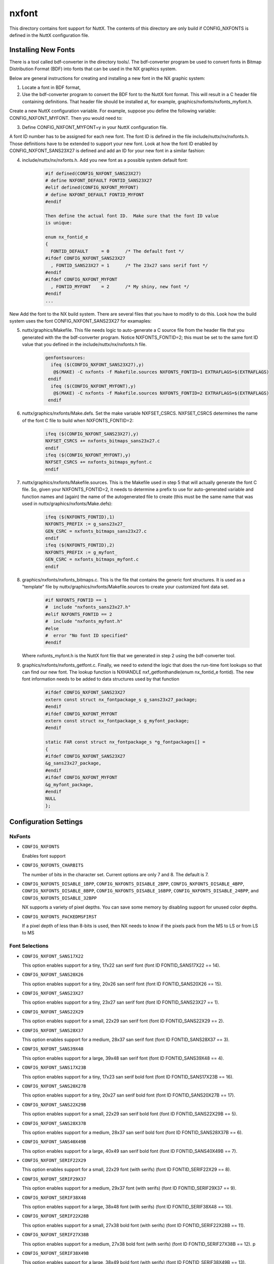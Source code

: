 ======
nxfont
======

This directory contains font support for NuttX.  The contents of this directory
are only build if CONFIG_NXFONTS is defined in the NuttX configuration file.

Installing New Fonts
====================

There is a tool called bdf-converter in the directory tools/.  The bdf-converter
program be used to convert fonts in Bitmap Distribution Format (BDF)
into fonts that can be used in the NX graphics system.

Below are general instructions for creating and installing a new font
in the NX graphic system:

1. Locate a font in BDF format,
2. Use the bdf-converter program to convert the BDF font to the NuttX
   font format.  This will result in a C header file containing
   definitions.  That header file should be installed at, for example,
   graphics/nxfonts/nxfonts_myfont.h.

Create a new NuttX configuration variable.  For example, suppose
you define the following variable:  CONFIG_NXFONT_MYFONT.  Then
you would need to:

3. Define CONFIG_NXFONT_MYFONT=y in your NuttX configuration file.

A font ID number has to be assigned for each new font.  The font ID
is defined in the file include/nuttx/nx/nxfonts.h.  Those definitions
have to be extended to support your new font.  Look at how the font ID
enabled by CONFIG_NXFONT_SANS23X27 is defined and add an ID for your
new font in a similar fashion:

4. include/nuttx/nx/nxfonts.h. Add you new font as a possible system
   default font:

       .. code-block:: C

          #if defined(CONFIG_NXFONT_SANS23X27)
          # define NXFONT_DEFAULT FONTID_SANS23X27
          #elif defined(CONFIG_NXFONT_MYFONT)
          # define NXFONT_DEFAULT FONTID_MYFONT
          #endif

          Then define the actual font ID.  Make sure that the font ID value
          is unique:

          enum nx_fontid_e
          {
            FONTID_DEFAULT     = 0      /* The default font */
          #ifdef CONFIG_NXFONT_SANS23X27
            , FONTID_SANS23X27 = 1      /* The 23x27 sans serif font */
          #endif
          #ifdef CONFIG_NXFONT_MYFONT
            , FONTID_MYFONT    = 2      /* My shiny, new font */
          #endif
          ...

New Add the font to the NX build system.  There are several files that
you have to modify to do this.  Look how the build system uses the
font CONFIG_NXFONT_SANS23X27 for examaples:

5. nuttx/graphics/Makefile.  This file needs logic to auto-generate
   a C source file from the header file that you generated with the
   the bdf-converter program.  Notice NXFONTS_FONTID=2; this must be
   set to the same font ID value that you defined in the
   include/nuttx/nx/nxfonts.h file.

       .. code-block:: make
                       
          genfontsources:
            ifeq ($(CONFIG_NXFONT_SANS23X27),y)
             @$(MAKE) -C nxfonts -f Makefile.sources NXFONTS_FONTID=1 EXTRAFLAGS=$(EXTRAFLAGS)
           endif
            ifeq ($(CONFIG_NXFONT_MYFONT),y)
             @$(MAKE) -C nxfonts -f Makefile.sources NXFONTS_FONTID=2 EXTRAFLAGS=$(EXTRAFLAGS)
           endif

6. nuttx/graphics/nxfonts/Make.defs.  Set the make variable NXFSET_CSRCS.
   NXFSET_CSRCS determines the name of the font C file to build when
   NXFONTS_FONTID=2:

       .. code-block:: make

          ifeq ($(CONFIG_NXFONT_SANS23X27),y)
          NXFSET_CSRCS += nxfonts_bitmaps_sans23x27.c
          endif
          ifeq ($(CONFIG_NXFONT_MYFONT),y)
          NXFSET_CSRCS += nxfonts_bitmaps_myfont.c
          endif

7. nuttx/graphics/nxfonts/Makefile.sources.  This is the Makefile used
   in step 5 that will actually generate the font C file.  So, given
   your NXFONTS_FONTID=2, it needs to determine a prefix to use for
   auto-generated variable and function names and (again) the name of
   the autogenerated file to create (this must be the same name that
   was used in nuttx/graphics/nxfonts/Make.defs):

       .. code-block:: C

          ifeq ($(NXFONTS_FONTID),1)
          NXFONTS_PREFIX := g_sans23x27_
          GEN_CSRC = nxfonts_bitmaps_sans23x27.c
          endif
          ifeq ($(NXFONTS_FONTID),2)
          NXFONTS_PREFIX := g_myfont_
          GEN_CSRC = nxfonts_bitmaps_myfont.c
          endif

8. graphics/nxfonts/nxfonts_bitmaps.c.  This is the file that contains
   the generic font structures.  It is used as a "template" file by
   nuttx/graphics/nxfonts/Makefile.sources to create your customized
   font data set.

       .. code-block:: C

          #if NXFONTS_FONTID == 1
          #  include "nxfonts_sans23x27.h"
          #elif NXFONTS_FONTID == 2
          #  include "nxfonts_myfont.h"
          #else
          #  error "No font ID specified"
          #endif

   Where nxfonts_myfont.h is the NuttX font file that we generated in
   step 2 using the bdf-converter tool.

9. graphics/nxfonts/nxfonts_getfont.c.  Finally, we need to extend the
   logic that does the run-time font lookups so that can find our new
   font.  The lookup function is NXHANDLE nxf_getfonthandle(enum nx_fontid_e fontid).
   The new font information needs to be added to data structures used by
   that function

       .. code-block:: C

          #ifdef CONFIG_NXFONT_SANS23X27
          extern const struct nx_fontpackage_s g_sans23x27_package;
          #endif
          #ifdef CONFIG_NXFONT_MYFONT
          extern const struct nx_fontpackage_s g_myfont_package;
          #endif

          static FAR const struct nx_fontpackage_s *g_fontpackages[] =
          {
          #ifdef CONFIG_NXFONT_SANS23X27
          &g_sans23x27_package,
          #endif
          #ifdef CONFIG_NXFONT_MYFONT
          &g_myfont_package,
          #endif
          NULL
          };

Configuration Settings
======================

NxFonts
-------

* ``CONFIG_NXFONTS``

  Enables font support
* ``CONFIG_NXFONTS_CHARBITS``

  The number of bits in the character set.  Current options are only 7 and 8.
  The default is 7.

* ``CONFIG_NXFONTS_DISABLE_1BPP``, ``CONFIG_NXFONTS_DISABLE_2BPP``,
  ``CONFIG_NXFONTS_DISABLE_4BPP``, ``CONFIG_NXFONTS_DISABLE_8BPP``,
  ``CONFIG_NXFONTS_DISABLE_16BPP``, ``CONFIG_NXFONTS_DISABLE_24BPP``, and
  ``CONFIG_NXFONTS_DISABLE_32BPP``

  NX supports a variety of pixel depths.  You can save some memory by disabling
  support for unused color depths.

* ``CONFIG_NXFONTS_PACKEDMSFIRST``

  If a pixel depth of less than 8-bits is used, then NX needs to know if the
  pixels pack from the MS to LS or from LS to MS

Font Selections
---------------

* ``CONFIG_NXFONT_SANS17X22``

  This option enables support for a tiny, 17x22 san serif font
  (font ID FONTID_SANS17X22 == 14).

* ``CONFIG_NXFONT_SANS20X26``

  This option enables support for a tiny, 20x26 san serif font
  (font ID FONTID_SANS20X26 == 15).

* ``CONFIG_NXFONT_SANS23X27``

  This option enables support for a tiny, 23x27 san serif font
  (font ID FONTID_SANS23X27 == 1).

* ``CONFIG_NXFONT_SANS22X29``

  This option enables support for a small, 22x29 san serif font
  (font ID FONTID_SANS22X29 == 2).

* ``CONFIG_NXFONT_SANS28X37``

  This option enables support for a medium, 28x37 san serif font
  (font ID FONTID_SANS28X37 == 3).

* ``CONFIG_NXFONT_SANS39X48``

  This option enables support for a large, 39x48 san serif font
  (font ID FONTID_SANS39X48 == 4).

* ``CONFIG_NXFONT_SANS17X23B``

  This option enables support for a tiny, 17x23 san serif bold font
  (font ID FONTID_SANS17X23B == 16).

* ``CONFIG_NXFONT_SANS20X27B``

  This option enables support for a tiny, 20x27 san serif bold font
  (font ID FONTID_SANS20X27B == 17).

* ``CONFIG_NXFONT_SANS22X29B``

  This option enables support for a small, 22x29 san serif bold font
  (font ID FONTID_SANS22X29B == 5).

* ``CONFIG_NXFONT_SANS28X37B``

  This option enables support for a medium, 28x37 san serif bold font
  (font ID FONTID_SANS28X37B == 6).

* ``CONFIG_NXFONT_SANS40X49B``

  This option enables support for a large, 40x49 san serif bold font
  (font ID FONTID_SANS40X49B == 7).

* ``CONFIG_NXFONT_SERIF22X29``

  This option enables support for a small, 22x29 font (with serifs)
  (font ID FONTID_SERIF22X29 == 8).

* ``CONFIG_NXFONT_SERIF29X37``

  This option enables support for a medium, 29x37 font (with serifs)
  (font ID FONTID_SERIF29X37 == 9).

* ``CONFIG_NXFONT_SERIF38X48``

  This option enables support for a large, 38x48 font (with serifs)
  (font ID FONTID_SERIF38X48 == 10).

* ``CONFIG_NXFONT_SERIF22X28B``
  
  This option enables support for a small, 27x38 bold font (with serifs)
  (font ID FONTID_SERIF22X28B == 11).

* ``CONFIG_NXFONT_SERIF27X38B``

  This option enables support for a medium, 27x38 bold font (with serifs)
  (font ID FONTID_SERIF27X38B == 12).
  p
* ``CONFIG_NXFONT_SERIF38X49B``

  This option enables support for a large, 38x49 bold font (with serifs)
  (font ID FONTID_SERIF38X49B == 13).

[REVISIT... this list is not complete]
